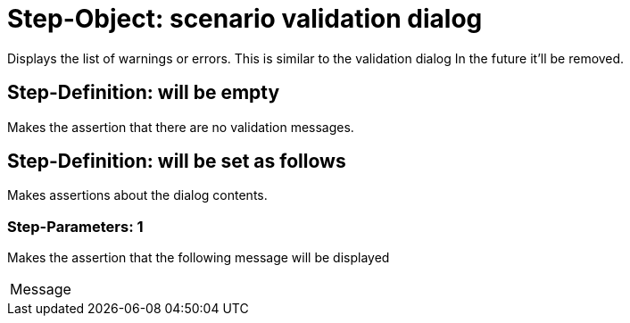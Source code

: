 = Step-Object: scenario validation dialog

Displays the list of warnings or errors.
This is similar to the validation dialog
In the future it'll be removed.

== Step-Definition: will be empty

Makes the assertion that there are no validation messages.

== Step-Definition: will be set as follows

Makes assertions about the dialog contents.

=== Step-Parameters: 1

Makes the assertion that the following message will be displayed

|===
| Message
|===

